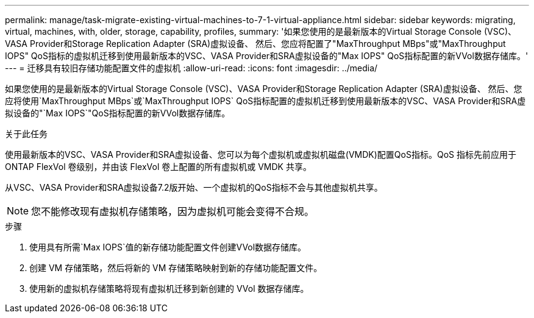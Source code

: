 ---
permalink: manage/task-migrate-existing-virtual-machines-to-7-1-virtual-appliance.html 
sidebar: sidebar 
keywords: migrating, virtual, machines, with, older, storage, capability, profiles, 
summary: '如果您使用的是最新版本的Virtual Storage Console (VSC)、VASA Provider和Storage Replication Adapter (SRA)虚拟设备、 然后、您应将配置了"MaxThroughput MBps"或"MaxThroughput IOPS" QoS指标的虚拟机迁移到使用最新版本的VSC、VASA Provider和SRA虚拟设备的"Max IOPS" QoS指标配置的新VVol数据存储库。' 
---
= 迁移具有较旧存储功能配置文件的虚拟机
:allow-uri-read: 
:icons: font
:imagesdir: ../media/


[role="lead"]
如果您使用的是最新版本的Virtual Storage Console (VSC)、VASA Provider和Storage Replication Adapter (SRA)虚拟设备、 然后、您应将使用`MaxThroughput MBps`或`MaxThroughput IOPS` QoS指标配置的虚拟机迁移到使用最新版本的VSC、VASA Provider和SRA虚拟设备的"`Max IOPS`"QoS指标配置的新VVol数据存储库。

.关于此任务
使用最新版本的VSC、VASA Provider和SRA虚拟设备、您可以为每个虚拟机或虚拟机磁盘(VMDK)配置QoS指标。QoS 指标先前应用于 ONTAP FlexVol 卷级别，并由该 FlexVol 卷上配置的所有虚拟机或 VMDK 共享。

从VSC、VASA Provider和SRA虚拟设备7.2版开始、一个虚拟机的QoS指标不会与其他虚拟机共享。

[NOTE]
====
您不能修改现有虚拟机存储策略，因为虚拟机可能会变得不合规。

====
.步骤
. 使用具有所需`Max IOPS`值的新存储功能配置文件创建VVol数据存储库。
. 创建 VM 存储策略，然后将新的 VM 存储策略映射到新的存储功能配置文件。
. 使用新的虚拟机存储策略将现有虚拟机迁移到新创建的 VVol 数据存储库。

